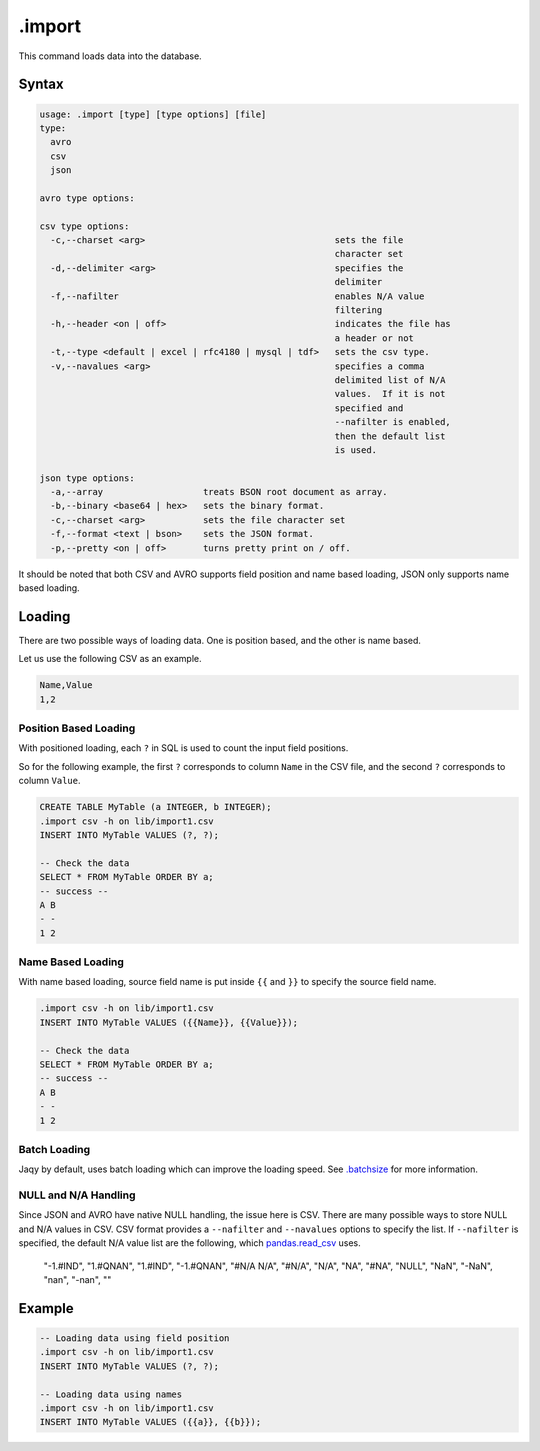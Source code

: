 .import
-------

This command loads data into the database.

Syntax
~~~~~~

.. code-block:: text

	usage: .import [type] [type options] [file]
	type:
	  avro
	  csv
	  json

	avro type options:

	csv type options:
	  -c,--charset <arg>                                    sets the file
	                                                        character set
	  -d,--delimiter <arg>                                  specifies the
	                                                        delimiter
	  -f,--nafilter                                         enables N/A value
	                                                        filtering
	  -h,--header <on | off>                                indicates the file has
	                                                        a header or not
	  -t,--type <default | excel | rfc4180 | mysql | tdf>   sets the csv type.
	  -v,--navalues <arg>                                   specifies a comma
	                                                        delimited list of N/A
	                                                        values.  If it is not
	                                                        specified and
	                                                        --nafilter is enabled,
	                                                        then the default list
	                                                        is used.

	json type options:
	  -a,--array                   treats BSON root document as array.
	  -b,--binary <base64 | hex>   sets the binary format.
	  -c,--charset <arg>           sets the file character set
	  -f,--format <text | bson>    sets the JSON format.
	  -p,--pretty <on | off>       turns pretty print on / off.


It should be noted that both CSV and AVRO supports field position and name
based loading, JSON only supports name based loading.

Loading
~~~~~~~

There are two possible ways of loading data.  One is position based, and the
other is name based.

Let us use the following CSV as an example.

.. code-block:: text

	Name,Value
	1,2

Position Based Loading
^^^^^^^^^^^^^^^^^^^^^^

With positioned loading, each ``?`` in SQL is used to count the input field
positions.

So for the following example, the first ``?`` corresponds to column ``Name``
in the CSV file, and the second ``?`` corresponds to column ``Value``.

.. code-block:: sql

	CREATE TABLE MyTable (a INTEGER, b INTEGER);
	.import csv -h on lib/import1.csv
	INSERT INTO MyTable VALUES (?, ?);

	-- Check the data
	SELECT * FROM MyTable ORDER BY a;
	-- success --
	A B
	- -
	1 2

Name Based Loading
^^^^^^^^^^^^^^^^^^

With name based loading, source field name is put inside ``{{`` and ``}}``
to specify the source field name.

.. code-block:: sql

	.import csv -h on lib/import1.csv
	INSERT INTO MyTable VALUES ({{Name}}, {{Value}});

	-- Check the data
	SELECT * FROM MyTable ORDER BY a;
	-- success --
	A B
	- -
	1 2

Batch Loading
^^^^^^^^^^^^^

Jaqy by default, uses batch loading which can improve the loading speed.
See `.batchsize <batchsize.html>`__ for more information.


NULL and N/A Handling
^^^^^^^^^^^^^^^^^^^^^

Since JSON and AVRO have native NULL handling, the issue here is CSV.
There are many possible ways to store NULL and N/A values in CSV.  CSV
format provides a ``--nafilter`` and ``--navalues`` options to specify
the list.  If ``--nafilter`` is specified, the default N/A value list
are the following, which
`pandas.read_csv <https://pandas.pydata.org/pandas-docs/stable/generated/pandas.read_csv.html>`__
uses.

		"-1.#IND", "1.#QNAN", "1.#IND", "-1.#QNAN", "#N/A N/A", "#N/A", "N/A", "NA", "#NA", "NULL", "NaN", "-NaN", "nan", "-nan", ""


Example
~~~~~~~

.. code-block:: sql

	-- Loading data using field position
	.import csv -h on lib/import1.csv
	INSERT INTO MyTable VALUES (?, ?);

	-- Loading data using names
	.import csv -h on lib/import1.csv
	INSERT INTO MyTable VALUES ({{a}}, {{b}});
